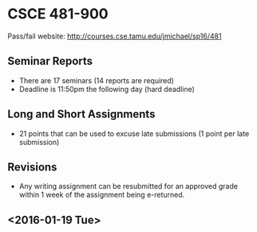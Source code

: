* CSCE 481-900
Pass/fail
website: [[http://courses.cse.tamu.edu/jmichael/sp16/481]]
** Seminar Reports
- There are 17 seminars (14 reports are required)
- Deadline is 11:50pm the following day (hard deadline)
** Long and Short Assignments
- 21 points that can be used to excuse late submissions (1 point per late submission)
** Revisions
- Any writing assignment can be resubmitted for an approved grade within 1 week
  of the assignment being e-returned.
** <2016-01-19 Tue>


